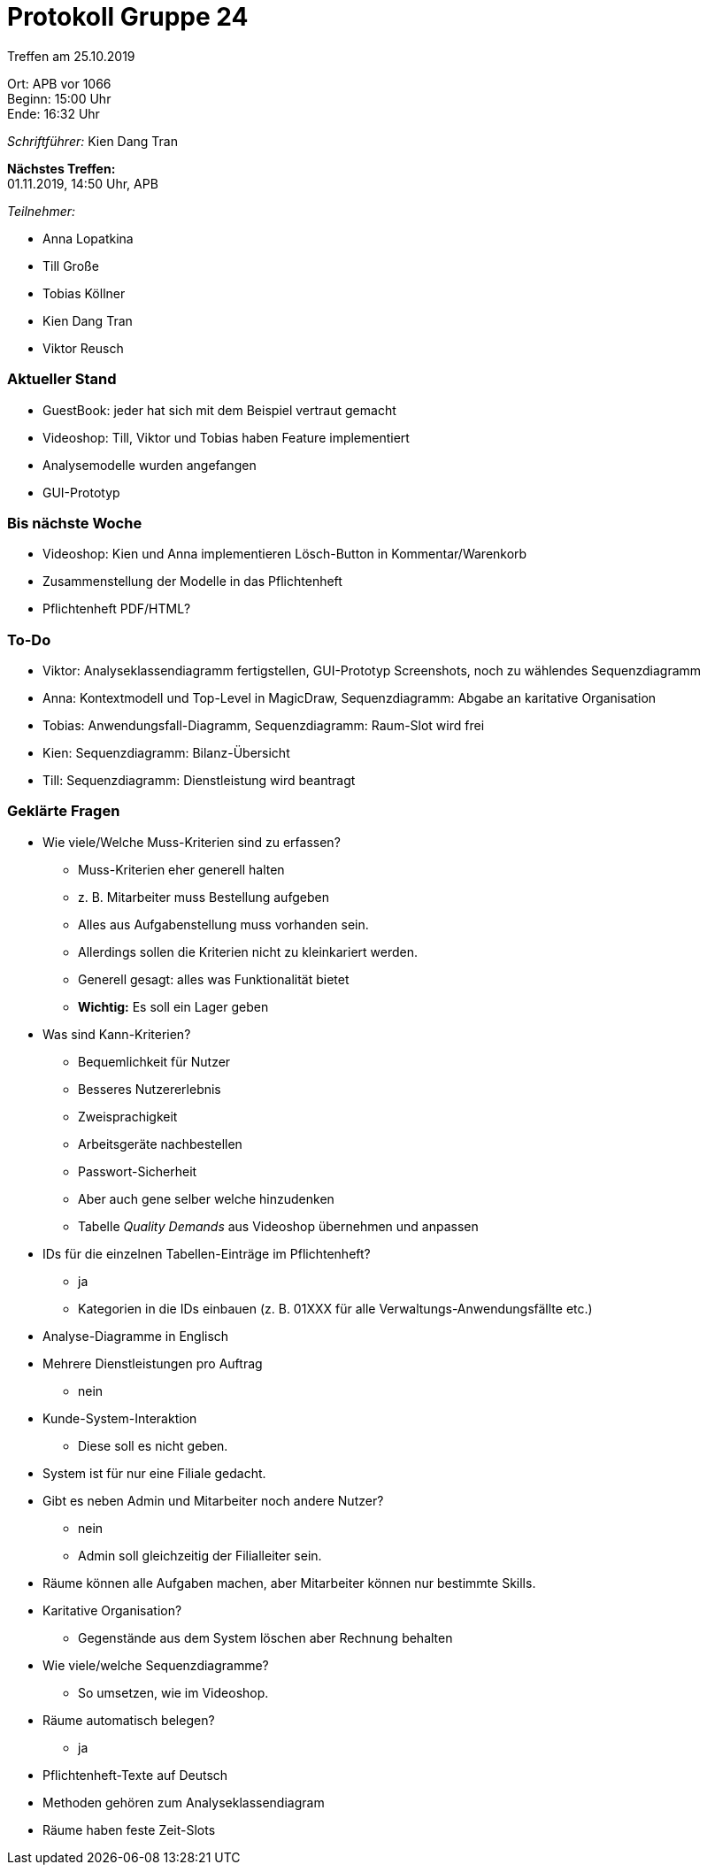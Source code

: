 = Protokoll Gruppe 24

Treffen am 25.10.2019

Ort:      APB vor 1066 +
Beginn:   15:00 Uhr +
Ende:     16:32 Uhr

__Schriftführer:__ Kien Dang Tran

*Nächstes Treffen:* +
01.11.2019, 14:50 Uhr, APB

__Teilnehmer:__
//Tabellarisch oder Aufzählung, Kennzeichnung von Teilnehmern mit besonderer Rolle (z.B. Kunde)

- Anna Lopatkina
- Till Große
- Tobias Köllner
- Kien Dang Tran
- Viktor Reusch

// == Bemerkungen
// Verwarnungen, besondere Vorfälle, Organisatorisches, wichtige getroffene Entscheidungen

////
== Retrospektive des letzten Sprints
*Issue referenziert die Issue ID von GitHub*
// Wie ist der Status der im letzten Sprint erstellten Issues/veteilten Aufgaben?

// See http://asciidoctor.org/docs/user-manual/=tables
[option="headers"]
|===
|Issue |Aufgabe |Status |Bemerkung
|…     |…       |…      |…
|===
////


=== Aktueller Stand
- GuestBook: jeder hat sich mit dem Beispiel vertraut gemacht
- Videoshop: Till, Viktor und Tobias haben Feature implementiert
- Analysemodelle wurden angefangen
- GUI-Prototyp

=== Bis nächste Woche
- Videoshop: Kien und Anna implementieren Lösch-Button in Kommentar/Warenkorb
- Zusammenstellung der Modelle in das Pflichtenheft
- Pflichtenheft PDF/HTML?

=== To-Do
- Viktor: Analyseklassendiagramm fertigstellen, GUI-Prototyp Screenshots, noch zu wählendes Sequenzdiagramm
- Anna: Kontextmodell und Top-Level in MagicDraw, Sequenzdiagramm: Abgabe an karitative Organisation
- Tobias: Anwendungsfall-Diagramm, Sequenzdiagramm: Raum-Slot wird frei
- Kien: Sequenzdiagramm: Bilanz-Übersicht
- Till: Sequenzdiagramm: Dienstleistung wird beantragt

=== Geklärte Fragen
- Wie viele/Welche Muss-Kriterien sind zu erfassen?
* Muss-Kriterien eher generell halten
* z. B. Mitarbeiter muss Bestellung aufgeben
* Alles aus Aufgabenstellung muss vorhanden sein.
* Allerdings sollen die Kriterien nicht zu kleinkariert werden.
* Generell gesagt: alles was Funktionalität bietet
* *Wichtig:* Es soll ein Lager geben
- Was sind Kann-Kriterien?
* Bequemlichkeit für Nutzer
* Besseres Nutzererlebnis
* Zweisprachigkeit
* Arbeitsgeräte nachbestellen
* Passwort-Sicherheit
* Aber auch gene selber welche hinzudenken
* Tabelle _Quality Demands_ aus Videoshop übernehmen und anpassen
- IDs für die einzelnen Tabellen-Einträge im Pflichtenheft?
* ja
* Kategorien in die IDs einbauen (z. B. 01XXX für alle Verwaltungs-Anwendungsfällte etc.)
- Analyse-Diagramme in Englisch
- Mehrere Dienstleistungen pro Auftrag
* nein
- Kunde-System-Interaktion
* Diese soll es nicht geben.
- System ist für nur eine Filiale gedacht.
- Gibt es neben Admin und Mitarbeiter noch andere Nutzer?
* nein
* Admin soll gleichzeitig der Filialleiter sein.
- Räume können alle Aufgaben machen, aber Mitarbeiter können nur bestimmte Skills.
- Karitative Organisation?
* Gegenstände aus dem System löschen aber Rechnung behalten
- Wie viele/welche Sequenzdiagramme?
* So umsetzen, wie im Videoshop.
- Räume automatisch belegen?
* ja
- Pflichtenheft-Texte auf Deutsch
- Methoden gehören zum Analyseklassendiagram
- Räume haben feste Zeit-Slots

////
// See http://asciidoctor.org/docs/user-manual/=tables
 [option="headers"]
|===
|Issue |Titel |Beschreibung |Verantwortlicher |Status
|…     |…     |…            |…                |…
|===
////

